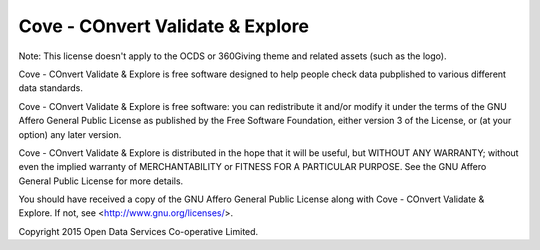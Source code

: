Cove - COnvert Validate & Explore
=================================

Note: This license doesn't apply to the OCDS or 360Giving theme and related assets (such as the logo).

Cove - COnvert Validate & Explore is free software designed to help people check data 
pubplished to various different data standards.
  
Cove - COnvert Validate & Explore is free software: you can redistribute it and/or modify
it under the terms of the GNU Affero General Public License as published by
the Free Software Foundation, either version 3 of the License, or
(at your option) any later version.

Cove - COnvert Validate & Explore is distributed in the hope that it will be useful,
but WITHOUT ANY WARRANTY; without even the implied warranty of
MERCHANTABILITY or FITNESS FOR A PARTICULAR PURPOSE.  See the
GNU Affero General Public License for more details.

You should have received a copy of the GNU Affero General Public License
along with Cove - COnvert Validate & Explore.  If not, see <http://www.gnu.org/licenses/>.

Copyright 2015 Open Data Services Co-operative Limited.

